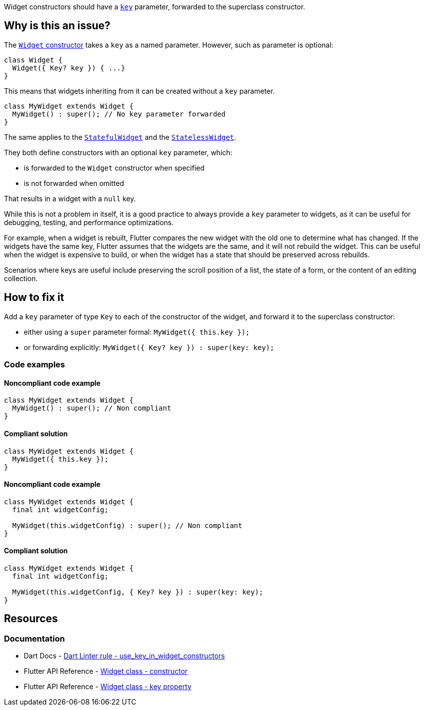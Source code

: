 Widget constructors should have a https://api.flutter.dev/flutter/widgets/Widget/key.html[`key`] parameter, forwarded to the superclass constructor.

== Why is this an issue?

The https://api.flutter.dev/flutter/widgets/Widget/Widget.html[`Widget` constructor] takes a `key` as a named parameter. However, such as parameter is optional:

[source,dart]
----
class Widget {
  Widget({ Key? key }) { ...}
}
----

This means that widgets inheriting from it can be created without a `key` parameter.

[source,dart]
----
class MyWidget extends Widget {
  MyWidget() : super(); // No key parameter forwarded
}
----

The same applies to the https://api.flutter.dev/flutter/widgets/StatefulWidget-class.html[`StatefulWidget`] and the https://api.flutter.dev/flutter/widgets/StatelessWidget-class.html[`StatelessWidget`]. 

They both define constructors with an optional `key` parameter, which:

* is forwarded to the `Widget` constructor when specified
* is not forwarded when omitted

That results in a widget with a `null` key.

While this is not a problem in itself, it is a good practice to always provide a `key` parameter to widgets, as it can be useful for debugging, testing, and performance optimizations.

For example, when a widget is rebuilt, Flutter compares the new widget with the old one to determine what has changed. If the widgets have the same key, Flutter assumes that the widgets are the same, and it will not rebuild the widget. This can be useful when the widget is expensive to build, or when the widget has a state that should be preserved across rebuilds.

Scenarios where keys are useful include preserving the scroll position of a list, the state of a form, or the content of an editing collection.

== How to fix it

Add a `key` parameter of type `Key` to each of the constructor of the widget, and forward it to the superclass constructor:

* either using a `super` parameter formal: `MyWidget({ this.key });`
* or forwarding explicitly: `MyWidget({ Key? key }) : super(key: key);`

=== Code examples

==== Noncompliant code example

[source,dart,diff-id=1,diff-type=noncompliant]
----
class MyWidget extends Widget {
  MyWidget() : super(); // Non compliant
}
----

==== Compliant solution

[source,dart,diff-id=1,diff-type=compliant]
----
class MyWidget extends Widget {
  MyWidget({ this.key });
}
----

==== Noncompliant code example

[source,dart,diff-id=2,diff-type=noncompliant]
----
class MyWidget extends Widget {
  final int widgetConfig;

  MyWidget(this.widgetConfig) : super(); // Non compliant
}
----

==== Compliant solution

[source,dart,diff-id=2,diff-type=compliant]
----
class MyWidget extends Widget {
  final int widgetConfig;

  MyWidget(this.widgetConfig, { Key? key }) : super(key: key);
}
----

== Resources

=== Documentation

* Dart Docs - https://dart.dev/tools/linter-rules/use_key_in_widget_constructors[Dart Linter rule - use_key_in_widget_constructors]
* Flutter API Reference - https://api.flutter.dev/flutter/widgets/Widget/Widget.html[Widget class - constructor]
* Flutter API Reference - https://api.flutter.dev/flutter/widgets/Widget/key.html[Widget class - key property]


ifdef::env-github,rspecator-view[]

'''
== Implementation Specification
(visible only on this page)

=== Message

Constructors for public widgets should have a named 'key' parameter.

=== Highlighting

If the widget class has no constructor declarations in it: the identifier name of the widget class: e.g. `MyWidget` in `class MyWidget { ... }`.

If the widget class has constructors declarations in it: the identifier name of the constructor missing the `key` parameter: e.g. `MyWidget` in `MyWidget()`. If the constructor is named, only the name of the constructor is highlighted, and the class name is not: e.g. `named` in `MyWidget.named()`.

endif::env-github,rspecator-view[]
